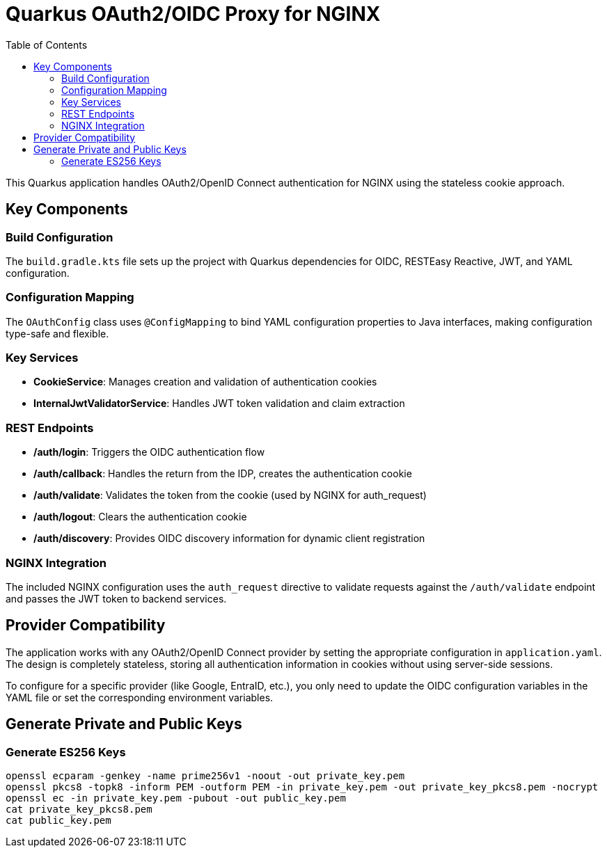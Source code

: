 = Quarkus OAuth2/OIDC Proxy for NGINX
:toc: left
:icons: font
:source-highlighter: highlight.js

This Quarkus application handles OAuth2/OpenID Connect authentication for NGINX using the stateless cookie approach.

== Key Components

=== Build Configuration
The `build.gradle.kts` file sets up the project with Quarkus dependencies for OIDC, RESTEasy Reactive, JWT, and YAML configuration.

=== Configuration Mapping
The `OAuthConfig` class uses `@ConfigMapping` to bind YAML configuration properties to Java interfaces, making configuration type-safe and flexible.

=== Key Services

* *CookieService*: Manages creation and validation of authentication cookies
* *InternalJwtValidatorService*: Handles JWT token validation and claim extraction

=== REST Endpoints

* */auth/login*: Triggers the OIDC authentication flow
* */auth/callback*: Handles the return from the IDP, creates the authentication cookie
* */auth/validate*: Validates the token from the cookie (used by NGINX for auth_request)
* */auth/logout*: Clears the authentication cookie
* */auth/discovery*: Provides OIDC discovery information for dynamic client registration

=== NGINX Integration
The included NGINX configuration uses the `auth_request` directive to validate requests against the `/auth/validate` endpoint and passes the JWT token to backend services.

== Provider Compatibility

The application works with any OAuth2/OpenID Connect provider by setting the appropriate configuration in `application.yaml`. The design is completely stateless, storing all authentication information in cookies without using server-side sessions.

To configure for a specific provider (like Google, EntraID, etc.), you only need to update the OIDC configuration variables in the YAML file or set the corresponding environment variables.


== Generate Private and Public Keys

=== Generate ES256 Keys

[source, bash]
----
openssl ecparam -genkey -name prime256v1 -noout -out private_key.pem
openssl pkcs8 -topk8 -inform PEM -outform PEM -in private_key.pem -out private_key_pkcs8.pem -nocrypt
openssl ec -in private_key.pem -pubout -out public_key.pem
cat private_key_pkcs8.pem
cat public_key.pem
----
